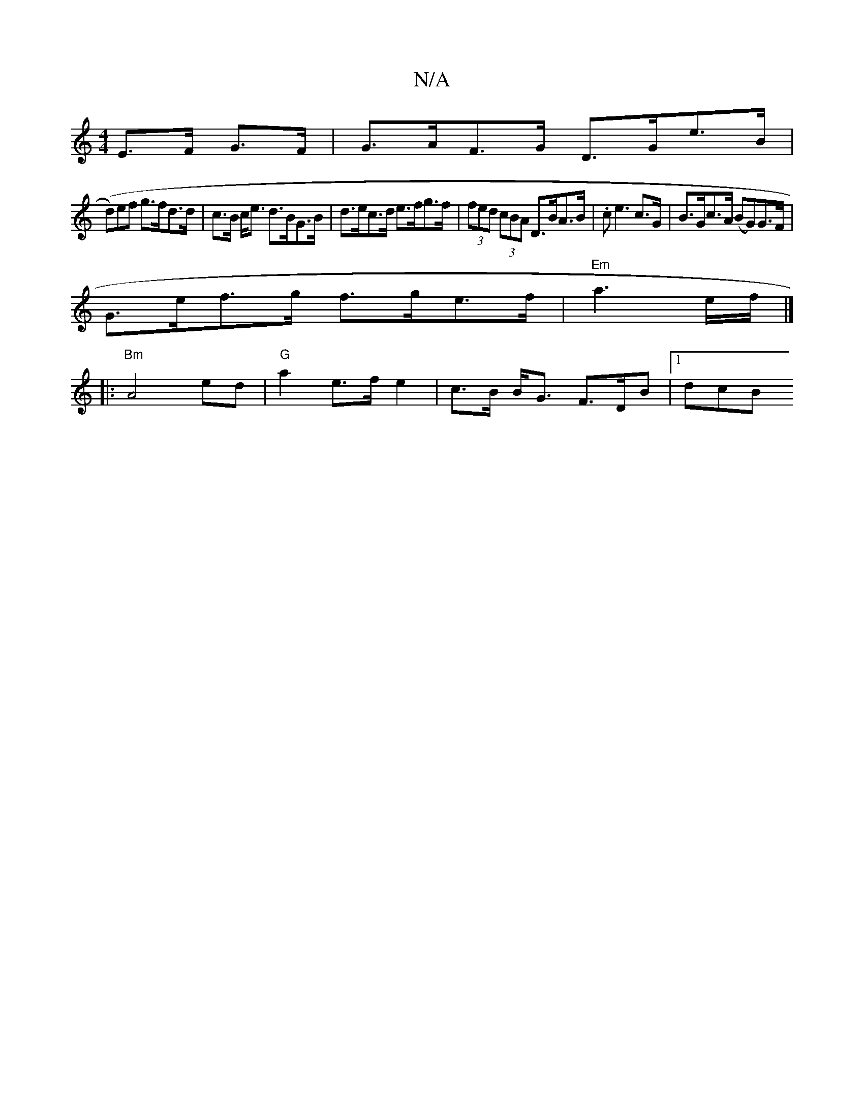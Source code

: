 X:1
T:N/A
M:4/4
R:N/A
K:Cmajor
 E>F G>F | G>AF>G D>Ge>B|
(d)ef g>fd>d | c>B c<e d>BG>B | d>ec>d e>fg>f | (3fed (3cBA D>BA>B | .c2 <e2c>G | B>Gc>A (BG)G>F |
G>ef>g f>ge>f|"Em"a3e/f/ |]
|: "Bm"A4- ed|"G"a2- e>f e2|c>B B<G F>DB|[1 dcB